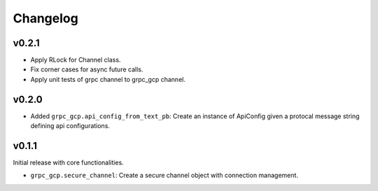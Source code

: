 Changelog
=========

v0.2.1
------

- Apply RLock for Channel class.
- Fix corner cases for async future calls.
- Apply unit tests of grpc channel to grpc_gcp channel.

v0.2.0
------

- Added ``grpc_gcp.api_config_from_text_pb``: Create an instance of ApiConfig given a protocal message string defining api configurations.

v0.1.1
------

Initial release with core functionalities.

- ``grpc_gcp.secure_channel``: Create a secure channel object with connection management.
